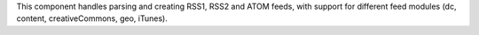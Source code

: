 This component handles parsing and creating RSS1, RSS2 and ATOM feeds, with
support for different feed modules (dc, content, creativeCommons, geo, iTunes).
